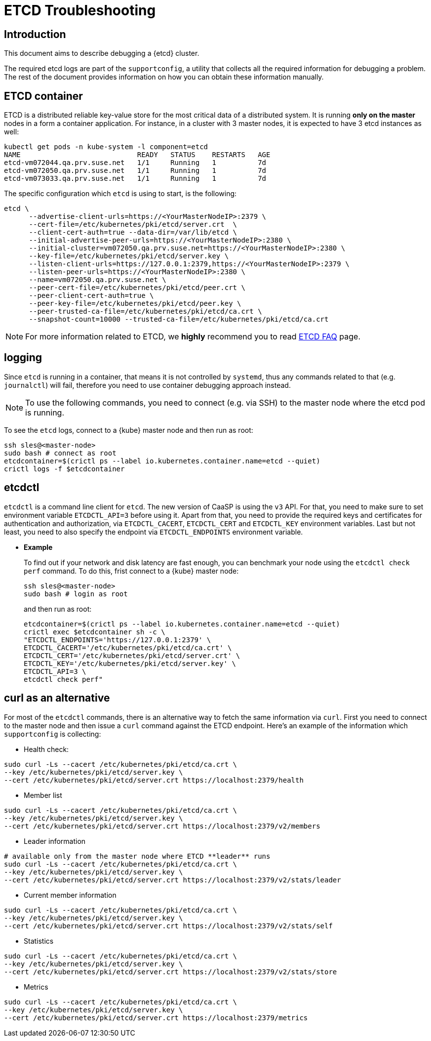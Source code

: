 = ETCD Troubleshooting

== Introduction

This document aims to describe debugging a {etcd} cluster.

The required etcd logs are part of the `supportconfig`, a utility that collects all the required information for debugging a problem. The rest of the document provides information on how you can obtain these information manually.

== ETCD container

ETCD is a distributed reliable key-value store for the most critical data of a distributed system. It is running **only on the master** nodes in a form a container application. For instance, in a cluster with 3 master nodes, it is expected
to have 3 etcd instances as well:

[source,bash]
----
kubectl get pods -n kube-system -l component=etcd
NAME                            READY   STATUS    RESTARTS   AGE
etcd-vm072044.qa.prv.suse.net   1/1     Running   1          7d
etcd-vm072050.qa.prv.suse.net   1/1     Running   1          7d
etcd-vm073033.qa.prv.suse.net   1/1     Running   1          7d
----

The specific configuration which `etcd` is using to start, is the following:

[source,bash]
----
etcd \
      --advertise-client-urls=https://<YourMasterNodeIP>:2379 \
      --cert-file=/etc/kubernetes/pki/etcd/server.crt  \
      --client-cert-auth=true --data-dir=/var/lib/etcd \
      --initial-advertise-peer-urls=https://<YourMasterNodeIP>:2380 \
      --initial-cluster=vm072050.qa.prv.suse.net=https://<YourMasterNodeIP>:2380 \
      --key-file=/etc/kubernetes/pki/etcd/server.key \
      --listen-client-urls=https://127.0.0.1:2379,https://<YourMasterNodeIP>:2379 \
      --listen-peer-urls=https://<YourMasterNodeIP>:2380 \
      --name=vm072050.qa.prv.suse.net \
      --peer-cert-file=/etc/kubernetes/pki/etcd/peer.crt \
      --peer-client-cert-auth=true \
      --peer-key-file=/etc/kubernetes/pki/etcd/peer.key \
      --peer-trusted-ca-file=/etc/kubernetes/pki/etcd/ca.crt \
      --snapshot-count=10000 --trusted-ca-file=/etc/kubernetes/pki/etcd/ca.crt
----

[NOTE]
====
For more information related to ETCD, we **highly** recommend you to read https://etcd.io/docs/v3.4.0/faq/[ETCD FAQ] page.
====

== logging

Since `etcd` is running in a container, that means it is not controlled by `systemd`, thus any commands related to that (e.g. `journalctl`) will fail, therefore you need to use container debugging approach instead.

[NOTE]
====
To use the following commands, you need to connect (e.g. via SSH) to the master node where the etcd pod is running.
====

To see the `etcd` logs, connect to a {kube} master node and then run as root:
[source,bash]
----
ssh sles@<master-node>
sudo bash # connect as root
etcdcontainer=$(crictl ps --label io.kubernetes.container.name=etcd --quiet)
crictl logs -f $etcdcontainer
----

== etcdctl

`etcdctl` is a command line client for `etcd`. The new version of CaaSP is using the `v3` API. For that, you need to make sure to set environment variable `ETCDCTL_API=3` before using it. Apart from that, you need to provide the required keys and certificates for authentication and authorization, via `ETCDCTL_CACERT`, `ETCDCTL_CERT` and `ETCDCTL_KEY` environment variables. Last but not least, you need to also specify the endpoint via `ETCDCTL_ENDPOINTS` environment variable.


* **Example**
+
To find out if your network and disk latency are fast enough, you can benchmark your node using the `etcdctl check perf` command. To do this, frist connect to a {kube} master node:
+
[source,bash]
----
ssh sles@<master-node>
sudo bash # login as root
----
+
and then run as root:
+
[source,bash]
----
etcdcontainer=$(crictl ps --label io.kubernetes.container.name=etcd --quiet)
crictl exec $etcdcontainer sh -c \
"ETCDCTL_ENDPOINTS='https://127.0.0.1:2379' \
ETCDCTL_CACERT='/etc/kubernetes/pki/etcd/ca.crt' \
ETCDCTL_CERT='/etc/kubernetes/pki/etcd/server.crt' \
ETCDCTL_KEY='/etc/kubernetes/pki/etcd/server.key' \
ETCDCTL_API=3 \
etcdctl check perf"
----

== curl as an alternative

For most of the `etcdctl` commands, there is an alternative way to fetch the same information via `curl`. First you need to connect to the master node and then issue a `curl` command against the ETCD endpoint. Here's an example of the information which `supportconfig` is collecting:

* Health check:
[source,bash]
----
sudo curl -Ls --cacert /etc/kubernetes/pki/etcd/ca.crt \
--key /etc/kubernetes/pki/etcd/server.key \
--cert /etc/kubernetes/pki/etcd/server.crt https://localhost:2379/health
----

* Member list
[source,bash]
----
sudo curl -Ls --cacert /etc/kubernetes/pki/etcd/ca.crt \
--key /etc/kubernetes/pki/etcd/server.key \
--cert /etc/kubernetes/pki/etcd/server.crt https://localhost:2379/v2/members
----

* Leader information
[source,bash]
----
# available only from the master node where ETCD **leader** runs
sudo curl -Ls --cacert /etc/kubernetes/pki/etcd/ca.crt \
--key /etc/kubernetes/pki/etcd/server.key \
--cert /etc/kubernetes/pki/etcd/server.crt https://localhost:2379/v2/stats/leader
----

* Current member information
[source,bash]
----
sudo curl -Ls --cacert /etc/kubernetes/pki/etcd/ca.crt \
--key /etc/kubernetes/pki/etcd/server.key \
--cert /etc/kubernetes/pki/etcd/server.crt https://localhost:2379/v2/stats/self
----

* Statistics
[source,bash]
----
sudo curl -Ls --cacert /etc/kubernetes/pki/etcd/ca.crt \
--key /etc/kubernetes/pki/etcd/server.key \
--cert /etc/kubernetes/pki/etcd/server.crt https://localhost:2379/v2/stats/store
----

* Metrics
[source,bash]
----
sudo curl -Ls --cacert /etc/kubernetes/pki/etcd/ca.crt \
--key /etc/kubernetes/pki/etcd/server.key \
--cert /etc/kubernetes/pki/etcd/server.crt https://localhost:2379/metrics
----
